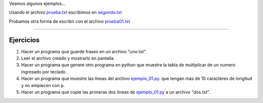 .. title: Archivos
.. slug: cfp/prog/07
.. date: 2016-04-06 08:02:11 UTC-03:00
.. tags:
.. category:
.. link:
.. description:
.. type: text


.. class:: align-center embed-responsive embed-responsive-16by9

    .. raw:: html

        <iframe src="https://docs.google.com/presentation/d/1VDF-niLvozMy7rqshfKiCbPrVKlJA7r7UvBnDTTuPqo/embed?start=false&loop=false&delayms=3000" frameborder="0" width="960" height="629" allowfullscreen="true" mozallowfullscreen="true" webkitallowfullscreen="true"></iframe>


Veamos algunos ejemplos...

Usando el archivo prueba.txt_ escribimos en segundo.txt_

.. _prueba.txt: /prog/prueba.txt

.. _segundo.txt: /prog/segundo.txt

.. listing:: prog/archi_01.py python3

Probamos otra forma de escribir con el archivo prueba01.txt_

.. _prueba01.txt: /prog/prueba01.txt

.. listing:: prog/archi_02.py python3

.. listing:: prog/fechas.py python3

----

Ejercicios
----------

1. Hacer un programa que guarde frases en un archivo "uno.txt"
2. Leer el archivo creado y mostrarlo en pantalla.
3. Hacer un programa que genere otro programa en python que muestre la tabla de
   multiplicar de un numero ingresado por teclado.
4. Hacer un programa que muestre las líneas del archivo ejemplo_01.py_.
   que tengan más de 10 caracteres de longitud y no empiecen con ``p``.
5. Hacer un programa que copie las primeras dos líneas de ejemplo_01.py_ a un
   archivo "dos.txt".

.. _ejemplo_01.py: /prog/ejemplo_01.py

